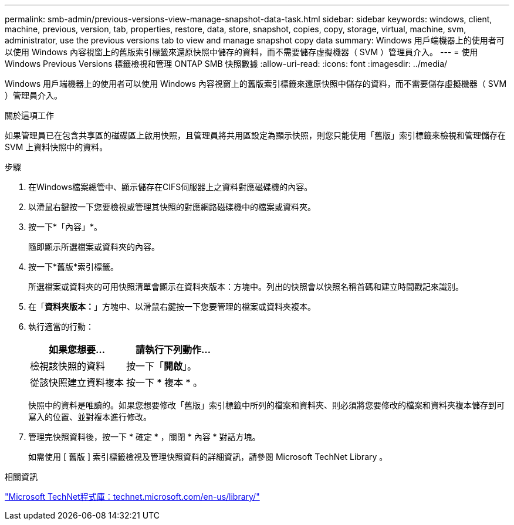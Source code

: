 ---
permalink: smb-admin/previous-versions-view-manage-snapshot-data-task.html 
sidebar: sidebar 
keywords: windows, client, machine, previous, version, tab, properties, restore, data, store, snapshot, copies, copy, storage, virtual, machine, svm, administrator, use the previous versions tab to view and manage snapshot copy data 
summary: Windows 用戶端機器上的使用者可以使用 Windows 內容視窗上的舊版索引標籤來還原快照中儲存的資料，而不需要儲存虛擬機器（ SVM ）管理員介入。 
---
= 使用 Windows Previous Versions 標籤檢視和管理 ONTAP SMB 快照數據
:allow-uri-read: 
:icons: font
:imagesdir: ../media/


[role="lead"]
Windows 用戶端機器上的使用者可以使用 Windows 內容視窗上的舊版索引標籤來還原快照中儲存的資料，而不需要儲存虛擬機器（ SVM ）管理員介入。

.關於這項工作
如果管理員已在包含共享區的磁碟區上啟用快照，且管理員將共用區設定為顯示快照，則您只能使用「舊版」索引標籤來檢視和管理儲存在 SVM 上資料快照中的資料。

.步驟
. 在Windows檔案總管中、顯示儲存在CIFS伺服器上之資料對應磁碟機的內容。
. 以滑鼠右鍵按一下您要檢視或管理其快照的對應網路磁碟機中的檔案或資料夾。
. 按一下*「內容」*。
+
隨即顯示所選檔案或資料夾的內容。

. 按一下*舊版*索引標籤。
+
所選檔案或資料夾的可用快照清單會顯示在資料夾版本：方塊中。列出的快照會以快照名稱首碼和建立時間戳記來識別。

. 在「*資料夾版本：*」方塊中、以滑鼠右鍵按一下您要管理的檔案或資料夾複本。
. 執行適當的行動：
+
|===
| 如果您想要... | 請執行下列動作... 


 a| 
檢視該快照的資料
 a| 
按一下「*開啟*」。



 a| 
從該快照建立資料複本
 a| 
按一下 * 複本 * 。

|===
+
快照中的資料是唯讀的。如果您想要修改「舊版」索引標籤中所列的檔案和資料夾、則必須將您要修改的檔案和資料夾複本儲存到可寫入的位置、並對複本進行修改。

. 管理完快照資料後，按一下 * 確定 * ，關閉 * 內容 * 對話方塊。
+
如需使用 [ 舊版 ] 索引標籤檢視及管理快照資料的詳細資訊，請參閱 Microsoft TechNet Library 。



.相關資訊
http://technet.microsoft.com/en-us/library/["Microsoft TechNet程式庫：technet.microsoft.com/en-us/library/"]
